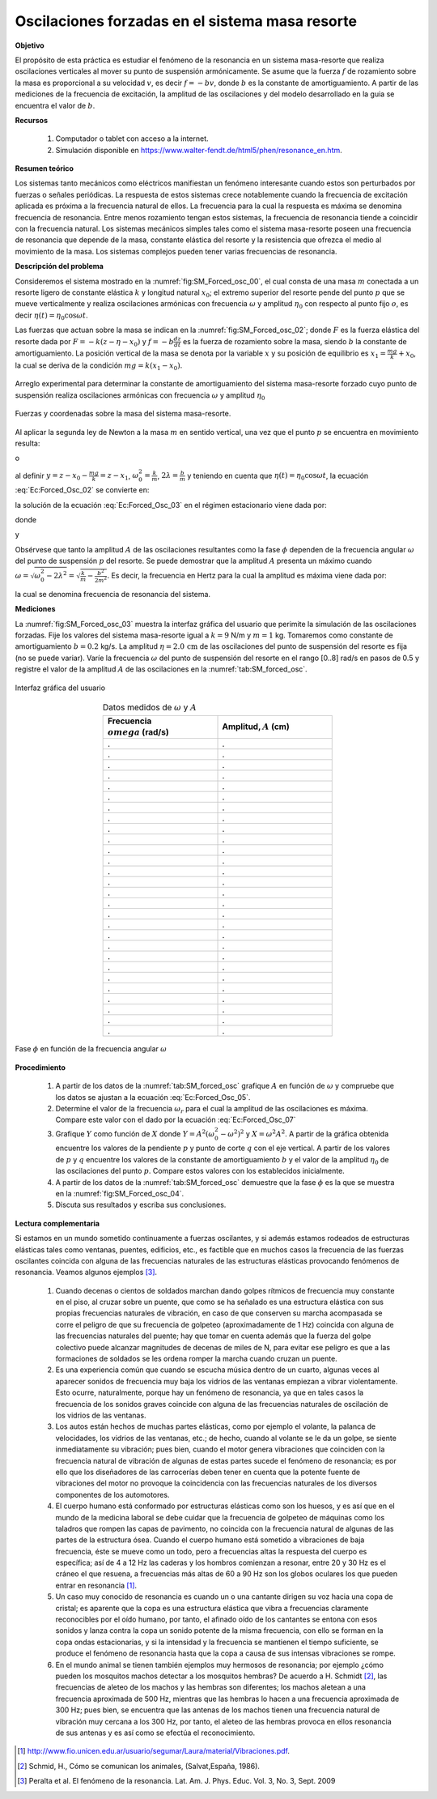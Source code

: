 Oscilaciones forzadas en el sistema masa resorte
======================================================

**Objetivo**

El propósito de esta práctica es estudiar el fenómeno de la resonancia en un sistema masa-resorte que realiza oscilaciones verticales al mover su punto de suspensión armónicamente. Se asume que la fuerza :math:`f` de rozamiento sobre la masa es proporcional a su velocidad :math:`v`, es decir :math:`f=-bv`, donde :math:`b` es la constante de amortiguamiento. A partir de las mediciones de la frecuencia de excitación, la amplitud de las oscilaciones  y del modelo desarrollado en la guia se encuentra el valor de :math:`b`.

**Recursos**

   #. Computador o tablet con acceso a la internet.
   #. Simulación disponible en `https://www.walter-fendt.de/html5/phen/resonance_en.htm <https://www.walter-fendt.de/html5/phen/resonance_en.htm>`_.

**Resumen teórico**

Los sistemas tanto mecánicos como eléctricos manifiestan un fenómeno interesante cuando estos son perturbados por fuerzas o señales periódicas. La respuesta de estos sistemas crece notablemente cuando la frecuencia de excitación aplicada es próxima a la frecuencia natural de ellos. La frecuencia para la cual la respuesta es máxima se denomina frecuencia de resonancia. Entre menos rozamiento tengan estos sistemas, la frecuencia de resonancia tiende a coincidir con la frecuencia natural. Los sistemas mecánicos simples tales como el sistema masa-resorte poseen una frecuencia de resonancia que depende de la masa, constante elástica del resorte y la resistencia que ofrezca el medio al movimiento de la masa. Los sistemas complejos  pueden tener varias frecuencias de resonancia.


**Descripción del problema**

Consideremos el sistema mostrado en la :numref:`fig:SM_Forced_osc_00`, el cual consta de una masa :math:`m`  conectada a un resorte ligero de constante elástica :math:`k` y longitud natural :math:`x_0`; el extremo superior del resorte pende del punto :math:`p` que se mueve verticalmente y realiza oscilaciones armónicas con frecuencia :math:`\omega` y amplitud :math:`\eta_0` con respecto al punto fijo :math:`o`, es decir :math:`\eta(t)=\eta_0\cos \omega t`.

Las fuerzas que actuan sobre la masa se indican en la :numref:`fig:SM_Forced_osc_02`; donde :math:`F` es la fuerza elástica del resorte dada por :math:`F=-k(z-\eta-x_0)` y :math:`f=-b\frac{dz}{dt}` es la fuerza de rozamiento sobre la masa, siendo :math:`b`  la constante de amortiguamiento. La posición vertical de la masa se denota por la variable :math:`x` y su posición de equilibrio es :math:`x_1=\frac{mg}{k}+x_0`, la cual se deriva de la condición :math:`mg=k(x_1-x_0)`.

.. figure:: /images/Oscilaciones_Termo/Forced-Oscillations/Forced_oscilations_00.png
   :alt:
   :scale: 90
   :align: center
   :name: fig:SM_Forced_osc_00

   Arreglo experimental para determinar la constante de amortiguamiento del sistema masa-resorte forzado cuyo punto de suspensión realiza oscilaciones armónicas con frecuencia :math:`\omega` y amplitud :math:`\eta_0`




.. figure:: /images/Oscilaciones_Termo/Forced-Oscillations/Forced_oscilations_02.png
   :alt:
   :scale: 90
   :align: center
   :name: fig:SM_Forced_osc_02

   Fuerzas y coordenadas sobre la masa del sistema masa-resorte.

Al aplicar la segunda ley de Newton a la masa :math:`m` en sentido vertical, una vez que el punto :math:`p` se encuentra en movimiento resulta:

.. math::
   :label: Ec:Forced_Osc_01

   \begin{equation}
    -mg-k(z-\eta-x_0)-b\frac{dz}{dt}=m\frac{d^{2}z}{dt^{2}}
   \end{equation}

o

.. math::
   :label: Ec:Forced_Osc_02

    \begin{equation}
        \frac{d^{2}z}{dt^{2}}+\frac{b}{m}\frac{dz}{dt}+\frac{k}{m}(z-x_0-\frac{mg}{k})=\frac{k}{m} \eta
    \end{equation}

al definir :math:`y=z-x_0-\frac{mg}{k}=z-x_1`, :math:`\omega_0^{2}=\frac{k}{m}`, :math:`2\lambda=\frac{b}{m}` y teniendo en cuenta que :math:`\eta(t)=\eta_0\cos \omega t`, la ecuación :eq:`Ec:Forced_Osc_02` se convierte en:

.. math::
   :label: Ec:Forced_Osc_03

   \begin{equation}
    \frac{d^{2}y}{dt^{2}}+ 2\lambda\frac{dy}{dt}+\omega_0^{2}y=\omega_0^{2} \eta_0\cos\omega t
   \end{equation}

la solución de la ecuación :eq:`Ec:Forced_Osc_03` en el régimen estacionario viene dada por:

.. math::
   :label: Ec:Forced_Osc_04

   \begin{equation}
     x(t)=A(\omega)\cos(\omega_0 t-\phi)
   \end{equation}

donde

.. math::
   :label: Ec:Forced_Osc_05

   \begin{equation}
    A(\omega)=\frac{\omega_0^{2}\eta_0}{\sqrt{(\omega_0^{2}-\omega^{2})^{2}+(2\lambda\omega)^{2}}}
   \end{equation}

y

.. math::
   :label: Ec:Forced_Osc_06

   \begin{equation}
    \tan\phi=\frac{2\lambda\omega}{\omega_0^{2}-\omega^{2}}
   \end{equation}

Obsérvese que tanto la amplitud :math:`A` de las oscilaciones resultantes como la fase :math:`\phi` dependen de la frecuencia angular :math:`\omega` del punto de suspensión :math:`p` del resorte.
Se puede demostrar que la amplitud :math:`A` presenta un máximo cuando :math:`\omega = \sqrt{\omega_0^{2}-2\lambda^{2}}=\sqrt{\frac{k}{m}-\frac{b^{2}}{2m^{2}}}`. Es decir, la frecuencia en Hertz para la cual la amplitud es máxima viene dada por:

.. math::
   :label: Ec:Forced_Osc_07

   \begin{equation}
    f_r= \frac{1}{2\pi}\sqrt{\frac{k}{m}-\frac{b^{2}}{2m^{2}}}
   \end{equation}

la cual se denomina frecuencia de resonancia del sistema.


**Mediciones**

La :numref:`fig:SM_Forced_osc_03` muestra la interfaz gráfica del usuario que perimite la simulación de las oscilaciones forzadas. Fije los valores del sistema masa-resorte igual a :math:`k=9` N/m y :math:`m=1` kg. Tomaremos como constante de amortiguamiento :math:`b=0.2` kg/s. La amplitud :math:`\eta=2.0\,\text{cm}` de las oscilaciones del punto de suspensión del resorte es fija (no se puede variar). Varíe la frecuencia :math:`\omega` del punto de suspensión del resorte en el rango [0..8] rad/s en pasos de 0.5 y registre el valor de la amplitud :math:`A` de las oscilaciones en la :numref:`tab:SM_forced_osc`.

.. figure:: /images/Oscilaciones_Termo/Forced-Oscillations/FO_GUI.png
   :alt:
   :scale: 75
   :align: center
   :name: fig:SM_Forced_osc_03

   Interfaz gráfica del usuario


.. csv-table:: Datos medidos de :math:`\omega` y :math:`A`
   :header: "Frecuencia :math:`\\omega` (rad/s)", "Amplitud, :math:`A` (cm)"
   :widths: 1,1
   :width: 12 cm
   :name: tab:SM_forced_osc
   :align: center

   .,.
   .,.
   .,.
   .,.
   .,.
   .,.
   .,.
   .,.
   .,.
   .,.
   .,.
   .,.
   .,.
   .,.
   .,.
   .,.
   .,.
   .,.
   .,.
   .,.
   .,.
   .,.
   .,.
   .,.
   .,.
   .,.
   .,.
   .,.


.. figure:: /images/Oscilaciones_Termo/Forced-Oscillations/Force_Oscilations_fase.png
   :alt:
   :scale: 70
   :align: center
   :name: fig:SM_Forced_osc_04

   Fase :math:`\phi` en función de la frecuencia angular :math:`\omega`

**Procedimiento**

   #. A partir de los datos de la :numref:`tab:SM_forced_osc` grafique :math:`A` en función de :math:`\omega` y compruebe que los datos se ajustan a la ecuación :eq:`Ec:Forced_Osc_05`.
   #. Determine el valor de la frecuencia :math:`\omega_r` para el cual la amplitud de las oscilaciones es máxima. Compare este valor con el dado por la ecuación :eq:`Ec:Forced_Osc_07`
   #. Grafique :math:`Y` como función de :math:`X` donde :math:`Y=A^{2}(\omega_0^{2}-\omega^{2})^{2}` y :math:`X=\omega^{2}A^{2}`. A partir de la gráfica obtenida encuentre los valores de la pendiente :math:`p` y punto de corte :math:`q` con el eje vertical. A partir de los valores de :math:`p` y :math:`q`  encuentre los valores de la constante de amortiguamiento :math:`b` y el valor de la amplitud :math:`\eta_0` de las oscilaciones del punto :math:`p`. Compare estos valores con los establecidos inicialmente.
   #. A partir de los datos de la :numref:`tab:SM_forced_osc` demuestre que la fase :math:`\phi`  es la que se muestra en la :numref:`fig:SM_Forced_osc_04`.
   #. Discuta sus resultados y escriba sus conclusiones.

**Lectura complementaria**

Si estamos en un mundo sometido continuamente a fuerzas oscilantes, y si además estamos rodeados de estructuras
elásticas tales como ventanas, puentes, edificios, etc., es factible que en muchos casos la frecuencia de las fuerzas
oscilantes coincida con alguna de las frecuencias naturales de las estructuras elásticas provocando fenómenos de
resonancia. Veamos algunos ejemplos [#f4]_.

   #. Cuando decenas o cientos de soldados marchan dando golpes rítmicos de frecuencia muy constante en el piso, al cruzar sobre un puente, que como se ha señalado es una estructura elástica con sus propias frecuencias naturales de vibración, en caso de que conserven su marcha acompasada se corre el peligro de que su frecuencia de golpeteo (aproximadamente de 1 Hz) coincida con alguna de las frecuencias naturales del puente; hay que tomar en cuenta además que la fuerza del golpe colectivo puede alcanzar magnitudes de decenas de miles de N, para evitar ese peligro es que a las formaciones de soldados se les ordena romper la marcha cuando cruzan un puente.
   #. Es una experiencia común que cuando se escucha música dentro de un cuarto, algunas veces al aparecer sonidos de frecuencia muy baja los vidrios de las ventanas empiezan a vibrar violentamente. Esto ocurre, naturalmente, porque hay un fenómeno de resonancia, ya que en tales casos la frecuencia de los sonidos graves coincide con alguna de las frecuencias naturales de oscilación de los vidrios de las ventanas.
   #. Los autos están hechos de muchas partes elásticas, como por ejemplo el volante, la palanca de velocidades, los vidrios de las ventanas, etc.; de hecho, cuando al volante se le da un golpe, se siente inmediatamente su vibración; pues bien, cuando el motor genera vibraciones que coinciden con la frecuencia natural de vibración de algunas de estas partes sucede el fenómeno de resonancia; es por ello que los diseñadores de las carrocerías deben tener en cuenta que la potente fuente de vibraciones del motor no provoque la coincidencia con las frecuencias naturales de los diversos componentes de los automotores.
   #. El cuerpo humano está conformado por estructuras elásticas como son los huesos, y es así que en el mundo de la medicina laboral se debe cuidar que la frecuencia de golpeteo de máquinas como los taladros que rompen las capas de pavimento, no coincida con la frecuencia natural de algunas de las partes de la estructura ósea. Cuando el cuerpo humano está sometido a vibraciones de baja frecuencia, éste se mueve como un todo, pero a frecuencias altas la respuesta del cuerpo es específica; así de 4 a 12 Hz las caderas y los hombros comienzan a resonar, entre 20 y 30 Hz es el cráneo el que resuena, a frecuencias más altas de 60 a 90 Hz son los globos oculares los que pueden entrar en resonancia [#f2]_.
   #. Un caso muy conocido de resonancia es cuando un o una cantante dirigen su voz hacia una copa de cristal; es aparente que la copa es una estructura elástica que vibra a frecuencias claramente reconocibles por el oído humano, por tanto, el afinado oído de los cantantes se entona con esos sonidos y lanza contra la copa un sonido potente de la misma frecuencia, con ello se forman en la copa ondas estacionarias, y si la intensidad y la frecuencia se mantienen el tiempo suficiente, se produce el fenómeno de resonancia hasta que la copa a causa de sus intensas vibraciones se rompe.
   #. En el mundo animal se tienen también ejemplos muy hermosos de resonancia; por ejemplo ¿cómo pueden los mosquitos machos detectar a los mosquitos hembras? De acuerdo a H. Schmidt  [#f3]_, las frecuencias de aleteo de los machos y las hembras son diferentes; los machos aletean a una frecuencia aproximada de 500 Hz, mientras que las hembras lo hacen a una frecuencia aproximada de 300 Hz; pues bien, se encuentra que las antenas de los machos tienen una frecuencia natural de vibración muy cercana a los 300 Hz, por tanto, el aleteo de las hembras provoca en ellos resonancia de sus antenas y es así como se efectúa el reconocimiento.

.. [#f2] http://www.fio.unicen.edu.ar/usuario/segumar/Laura/material/Vibraciones.pdf.

.. [#f3] Schmid, H., Cómo se comunican los animales, (Salvat,España, 1986).

.. [#f4] Peralta et al. El fenómeno de la resonancia. Lat. Am. J. Phys. Educ. Vol. 3, No. 3, Sept. 2009


